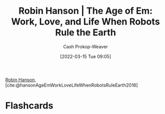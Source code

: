 :PROPERTIES:
:ROAM_REFS: [cite:@hansonAgeEmWorkLoveLifeWhenRobotsRuleEarth2016]
:ID:       6d55a204-cace-464c-b771-66bd9af50ed0
:LAST_MODIFIED: [2023-09-05 Tue 20:15]
:END:
#+title: Robin Hanson | The Age of Em: Work, Love, and Life When Robots Rule the Earth
#+hugo_custom_front_matter: :slug "6d55a204-cace-464c-b771-66bd9af50ed0"
#+author: Cash Prokop-Weaver
#+date: [2022-03-15 Tue 09:05]
#+filetags: :reference:
 
[[id:c5c893c1-84c9-4ea7-9cad-ba258e494400][Robin Hanson]], [cite:@hansonAgeEmWorkLoveLifeWhenRobotsRuleEarth2016]

* Flashcards
:PROPERTIES:
:ANKI_DECK: Default
:END:
#+print_bibliography: